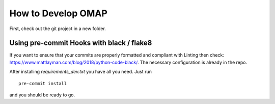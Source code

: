 How to Develop OMAP
================

First, check out the git project in a new folder.


Using pre-commit Hooks with black / flake8
------------------------------------------

If you want to ensure that your commits are properly formatted and compliant with Linting then check: https://www.mattlayman.com/blog/2018/python-code-black/.
The necessary configuration is already in the repo.

After installing `requirements_dev.txt` you have all you need.
Just run

::

    pre-commit install

and you should be ready to go.
